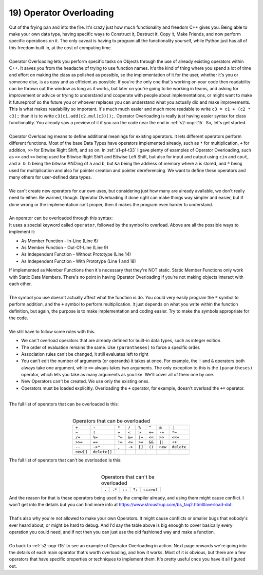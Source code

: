 .. _s2-oop-t19:

19) Operator Overloading
------------------------

| Out of the frying pan and into the fire. It's crazy just how much functionality and freedom C++ gives you. Being able to make your own data type, having specific ways to Construct it, Destruct it, Copy it, Make Friends, and now perform specific operations on it. The only caveat is having to program all the functionality yourself, while Python just has all of this freedom built in, at the cost of computing time.
|
| Operator Overloading lets you perform specific tasks on Objects through the use of already existing operators within C++. It saves you from the headache of trying to use function names. It's the kind of thing where you spend a lot of time and effort on making the class as polished as possible, so the implementation of it for the user, whether it's you or someone else, is as easy and as efficient as possible. If you're the only one that's working on your code then readability can be thrown out the window as long as it works, but later on you're going to be working in teams, and asking for improvement or advice or trying to understand and cooperate with people about implementations, or might want to make it futureproof so the future you or whoever replaces you can understand what you actually did and make improvements. This is what makes readability so important. It's much much easier and much more readable to write ``c3 = c1 + (c2 * c3);`` than it is to write ``c3(c1.add(c2.mul(c3)));``. Operator Overloading is really just having easier syntax for class functionality. You already saw a preview of it if you ran the code near the end in :ref:`s2-oop-t15`. So, let's get started.
|
| Operator Overloading means to define additional meanings for existing operators. It lets different operators perform different functions. Most of the base Data Types have operators implemented already, such as ``*`` for multiplication, ``+`` for addition, ``>>`` for Bitwise Right Shift, and so on. In :ref:`s1-pf-t33` I gave plenty of examples of Operator Overloading, such as ``>>`` and ``<<`` being used for Bitwise Right Shift and Bitwise Left Shift, but also for input and output using ``cin`` and ``cout``, and ``a & b`` being the bitwise ANDing of ``a`` and ``b``, but ``&a`` being the address of memory where ``a`` is stored, and ``*`` being used for multiplication and also for pointer creation and pointer dereferencing. We want to define these operators and many others for user-defined data types. 
|
| We can't create new operators for our own uses, but considering just how many are already available, we don't really need to either. Be warned, though. Operator Overloading if done right can make things way simpler and easier, but if done wrong or the implementation isn't proper, then it makes the program even harder to understand.
|
| An operator can be overloaded through this syntax:

.. code-block:: c++
   :linenos:
   :emphasize-lines: 1, 6, 9, 11, 14, 18

    ReturnType operator/(Argument 1, Argument 2); // This is a Function Prototype

    class ClassName {
        // Data Members
    public:
        ReturnType operator+(Argument) {
            // Code
        }
        ReturnType operator-(Argument);
    };
    ReturnType ClassName::operator-(Argument) {
        // Code
    }
    ReturnType operator*(Argument 1, Argument 2) {
        // Code
    }

    ReturnType operator/(Argument 1, Argument 2) {
        // Code
    }

| It uses a special keyword called ``operator``, followed by the symbol to overload. Above are all the possible ways to implement it:
*   As Member Function - In-Line (Line 6)
*   As Member Function - Out-Of-Line (Line 9)
*   As Independent Function - Without Prototype (Line 14)
*   As Independent Function - With Prototype (Line 1 and 18)
| If implemented as Member Functions then it's necessary that they're NOT static. Static Member Functions only work with Static Data Members. There's no point in having Operator Overloading if you're not making objects interact with each other.
|
| The symbol you use doesn't actually affect what the function is do. You could very easily program the ``*`` symbol to perform addition, and the ``+`` symbol to perform multiplication. It just depends on what you write within the function definition, but again, the purpose is to make implementation and coding easier. Try to make the symbols appropriate for the code.
|
| We still have to follow some rules with this.
*   We can't overload operators that are already defined for built-in data types, such as integer edition.
*   The order of evaluation remains the same. Use ``(parantheses)`` to force a specific order.
*   Association rules can't be changed, it still evaluates left to right
*   You can't edit the number of arguments (or operands) it takes at once. For example, the ``!`` and ``&`` operators both always take one argument, while ``==`` always takes two arguments. The only exception to this is the ``(parantheses)`` operator, which lets you take as many arguments as you like. We'll cover all of them one by one.
*   New Operators can't be created. We use only the existing ones.
*   Operators must be loaded explicitly. Overloading the ``+`` operator, for example, doesn't overload the ``+=`` operator.
|
| The full list of operators that can be overloaded is this:
|
.. list-table:: Operators that can be overloaded
   :widths: auto
   :align: center

   * - ``+``
     - ``-``
     - ``*``
     - ``/``
     - ``%``
     - ``^``
     - ``&``
     - ``|``
   * - ``~``
     - ``!``
     - ``=``
     - ``<``
     - ``>``
     - ``+=``
     - ``-=``
     - ``*=``
   * - ``/=``
     - ``%=``
     - ``^=``
     - ``&=``
     - ``|=``
     - ``<<``
     - ``>>``
     - ``<<=``
   * - ``>>=``
     - ``==``
     - ``!=``
     - ``<=``
     - ``>=``
     - ``&&``
     - ``||``
     - ``++``
   * - ``--``
     - ``->*``
     - ``,``
     - ``->``
     - ``[]``
     - ``()``
     - ``new``
     - ``delete``
   * - ``new[]``
     - ``delete[]``
     -
     -
     -
     -
     -
     -

| The full list of operators that can't be overloaded is this:
|

.. list-table:: Operators that can't be overloaded
   :widths: auto
   :align: center

   * - ``.``
     - ``.*``
     - ``::``
     - ``?:``
     - ``sizeof``

| And the reason for that is these operators being used by the compiler already, and using them might cause conflict. I won't get into the details but you can find more info at https://www.stroustrup.com/bs_faq2.html#overload-dot.
|
| That's also why you're not allowed to make your own Operators. It might cause conflicts or smaller bugs that nobody's ever heard about, or might be hard to debug. And I'd say the table above is big enough to cover basically every operation you could need, and if not then you can just use the old fashioned way and make a function.
|
| Go back to :ref:`s2-oop-t15` to see an example of Operator Overloading in action. Next page onwards we're going into the details of each main operator that's worth overloading, and how it works. Most of it is obvious, but there are a few operators that have specific properties or techniques to implement them. It's pretty useful once you have it all figured out.
